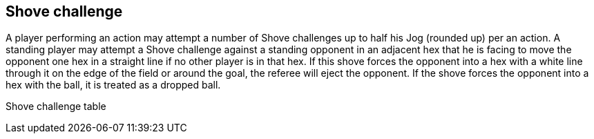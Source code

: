 [[shoveChallenge]]
== Shove challenge
A player performing an action may attempt a number of Shove challenges up to half his Jog (rounded up) per an action. A standing player may attempt a Shove challenge against a standing opponent in an adjacent hex that he is facing to move the opponent one hex in a straight line if no other player is in that hex. If this shove forces the opponent into a hex with a white line through it on the edge of the field or around the goal, the referee will eject the opponent. If the shove forces the opponent into a hex with the ball, it is treated as a dropped ball.


Shove challenge table
